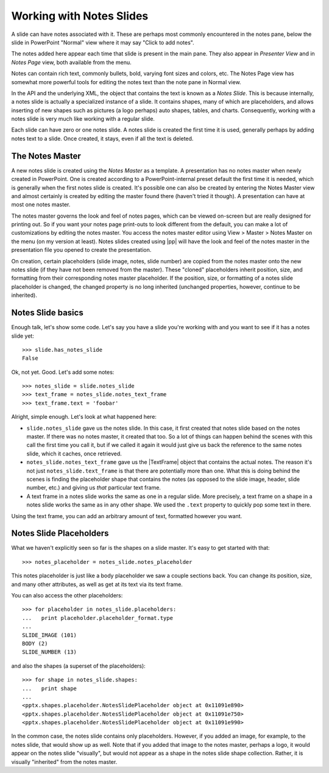 
Working with Notes Slides
=========================

A slide can have notes associated with it. These are perhaps most commonly
encountered in the notes pane, below the slide in PowerPoint "Normal" view
where it may say "Click to add notes".

The notes added here appear each time that slide is present in the main pane.
They also appear in *Presenter View* and in *Notes Page* view, both available
from the menu.

Notes can contain rich text, commonly bullets, bold, varying font sizes and
colors, etc. The Notes Page view has somewhat more powerful tools for editing
the notes text than the note pane in Normal view.

In the API and the underlying XML, the object that contains the text is known
as a *Notes Slide*. This is because internally, a notes slide is actually
a specialized instance of a slide. It contains shapes, many of which are
placeholders, and allows inserting of new shapes such as pictures (a logo
perhaps) auto shapes, tables, and charts. Consequently, working with a notes
slide is very much like working with a regular slide.

Each slide can have zero or one notes slide. A notes slide is created the
first time it is used, generally perhaps by adding notes text to a slide.
Once created, it stays, even if all the text is deleted.

The Notes Master
----------------

A new notes slide is created using the *Notes Master* as a template.
A presentation has no notes master when newly created in PowerPoint. One is
created according to a PowerPoint-internal preset default the first time it
is needed, which is generally when the first notes slide is created. It's
possible one can also be created by entering the Notes Master view and almost
certainly is created by editing the master found there (haven't tried it
though). A presentation can have at most one notes master.

The notes master governs the look and feel of notes pages, which can be
viewed on-screen but are really designed for printing out. So if you want
your notes page print-outs to look different from the default, you can make
a lot of customizations by editing the notes master. You access the notes
master editor using View > Master > Notes Master on the menu (on my version
at least). Notes slides created using |pp| will have the look and feel of the
notes master in the presentation file you opened to create the presentation.

On creation, certain placeholders (slide image, notes, slide number) are
copied from the notes master onto the new notes slide (if they have not been
removed from the master). These "cloned" placeholders inherit position, size,
and formatting from their corresponding notes master placeholder. If the
position, size, or formatting of a notes slide placeholder is changed, the
changed property is no long inherited (unchanged properties, however,
continue to be inherited).

Notes Slide basics
------------------

Enough talk, let's show some code. Let's say you have a slide you're working
with and you want to see if it has a notes slide yet::

    >>> slide.has_notes_slide
    False

Ok, not yet. Good. Let's add some notes::

    >>> notes_slide = slide.notes_slide
    >>> text_frame = notes_slide.notes_text_frame
    >>> text_frame.text = 'foobar'

Alright, simple enough. Let's look at what happened here:

* ``slide.notes_slide`` gave us the notes slide. In this case, it first
  created that notes slide based on the notes master. If there was no notes
  master, it created that too. So a lot of things can happen behind the
  scenes with this call the first time you call it, but if we called it again
  it would just give us back the reference to the same notes slide, which it
  caches, once retrieved.

* ``notes_slide.notes_text_frame`` gave us the |TextFrame| object that
  contains the actual notes. The reason it's not just
  ``notes_slide.text_frame`` is that there are potentially more than one. What
  this is doing behind the scenes is finding the placeholder shape that
  contains the notes (as opposed to the slide image, header, slide number,
  etc.) and giving us *that* particular text frame.

* A text frame in a notes slide works the same as one in a regular slide.
  More precisely, a text frame on a shape in a notes slide works the same as
  in any other shape. We used the ``.text`` property to quickly pop some text
  in there.

Using the text frame, you can add an arbitrary amount of text, formatted
however you want.


Notes Slide Placeholders
------------------------

What we haven't explicitly seen so far is the shapes on a slide master. It's
easy to get started with that::

    >>> notes_placeholder = notes_slide.notes_placeholder

This notes placeholder is just like a body placeholder we saw a couple
sections back. You can change its position, size, and many other attributes,
as well as get at its text via its text frame.

You can also access the other placeholders::

    >>> for placeholder in notes_slide.placeholders:
    ...   print placeholder.placeholder_format.type
    ...
    SLIDE_IMAGE (101)
    BODY (2)
    SLIDE_NUMBER (13)

and also the shapes (a superset of the placeholders)::

    >>> for shape in notes_slide.shapes:
    ...   print shape
    ...
    <pptx.shapes.placeholder.NotesSlidePlaceholder object at 0x11091e890>
    <pptx.shapes.placeholder.NotesSlidePlaceholder object at 0x11091e750>
    <pptx.shapes.placeholder.NotesSlidePlaceholder object at 0x11091e990>

In the common case, the notes slide contains only placeholders. However, if
you added an image, for example, to the notes slide, that would show up as
well. Note that if you added that image to the notes master, perhaps a logo,
it would appear on the notes slide "visually", but would not appear as
a shape in the notes slide shape collection. Rather, it is visually
"inherited" from the notes master.
